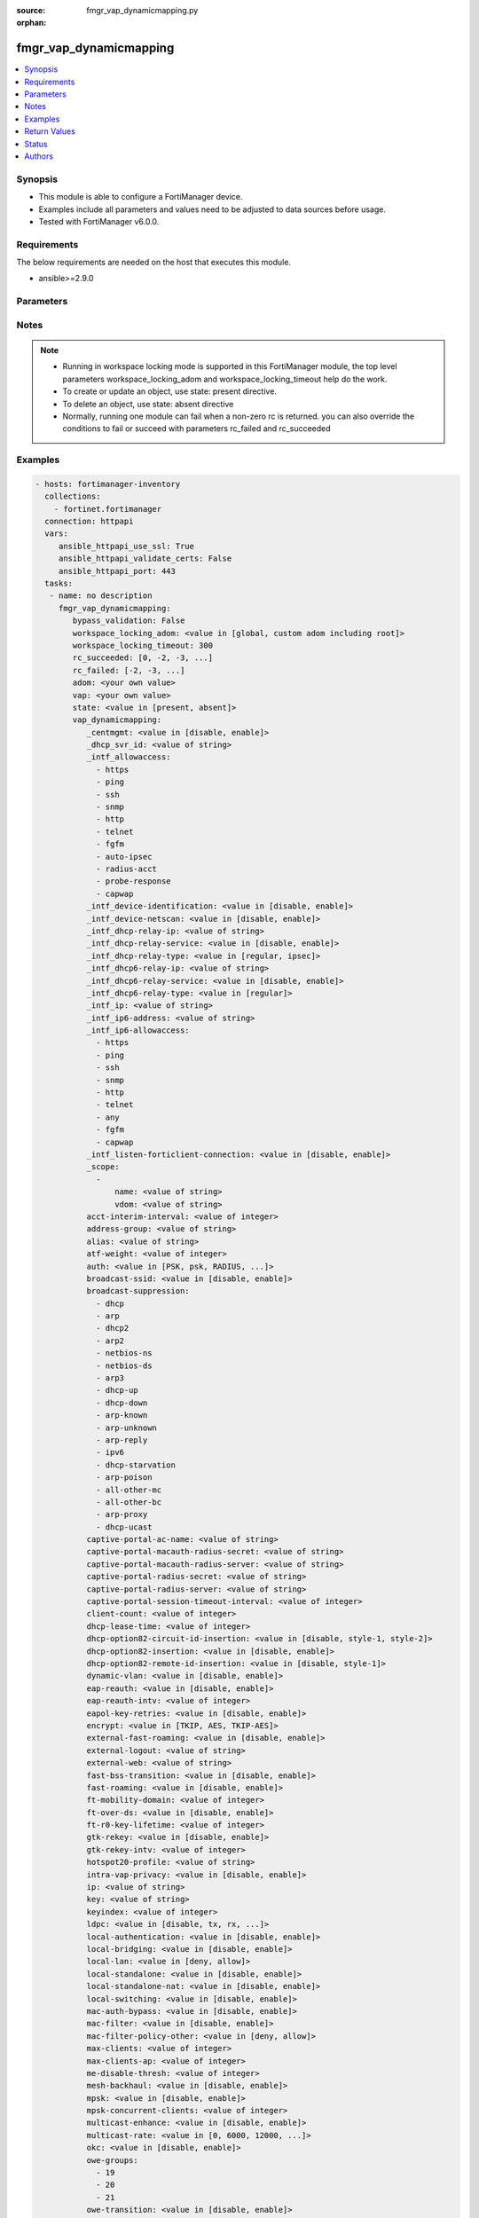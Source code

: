 :source: fmgr_vap_dynamicmapping.py

:orphan:

.. _fmgr_vap_dynamicmapping:

fmgr_vap_dynamicmapping
+++++++++++++++++++++++

.. versionadded:: 2.10

.. contents::
   :local:
   :depth: 1


Synopsis
--------

- This module is able to configure a FortiManager device.
- Examples include all parameters and values need to be adjusted to data sources before usage.
- Tested with FortiManager v6.0.0.


Requirements
------------
The below requirements are needed on the host that executes this module.

- ansible>=2.9.0



Parameters
----------

.. raw:: html

 <ul>
 <li><span class="li-head">enable_log</span> - Enable/Disable logging for task <span class="li-normal">type: bool</span> <span class="li-required">required: false</span> <span class="li-normal"> default: False</span> </li>
 <li><span class="li-head">proposed_method</span> - The overridden method of the underlying Json RPC request <span class="li-normal">type: str</span> <span class="li-required">required: false</span> <span class="li-normal"> choices: set, update, add</span> </li>
 <li><span class="li-head">bypass_validation</span> - Only set to True when module schema diffs with FortiManager API structure, module continues to execute without validating parameters <span class="li-normal">type: bool</span> <span class="li-required">required: false</span> <span class="li-normal"> default: False</span> </li>
 <li><span class="li-head">workspace_locking_adom</span> - Acquire the workspace lock if FortiManager is running in workspace mode <span class="li-normal">type: str</span> <span class="li-required">required: false</span> <span class="li-normal"> choices: global, custom adom including root</span> </li>
 <li><span class="li-head">workspace_locking_timeout</span> - The maximum time in seconds to wait for other users to release workspace lock <span class="li-normal">type: integer</span> <span class="li-required">required: false</span>  <span class="li-normal">default: 300</span> </li>
 <li><span class="li-head">rc_succeeded</span> - The rc codes list with which the conditions to succeed will be overriden <span class="li-normal">type: list</span> <span class="li-required">required: false</span> </li>
 <li><span class="li-head">rc_failed</span> - The rc codes list with which the conditions to fail will be overriden <span class="li-normal">type: list</span> <span class="li-required">required: false</span> </li>
 <li><span class="li-head">state</span> - The directive to create, update or delete an object <span class="li-normal">type: str</span> <span class="li-required">required: true</span> <span class="li-normal"> choices: present, absent</span> </li>
 <li><span class="li-head">adom</span> - The parameter in requested url <span class="li-normal">type: str</span> <span class="li-required">required: true</span> </li>
 <li><span class="li-head">vap</span> - The parameter in requested url <span class="li-normal">type: str</span> <span class="li-required">required: true</span> </li>
 <li><span class="li-head">vap_dynamicmapping</span> - no description <span class="li-normal">type: dict</span></li>
 <ul class="ul-self">
 <li><span class="li-head">_centmgmt</span> - No description for the parameter <span class="li-normal">type: str</span>  <span class="li-normal">choices: [disable, enable]</span>  <span class="li-normal">default: disable</span> </li>
 <li><span class="li-head">_dhcp_svr_id</span> - No description for the parameter <span class="li-normal">type: str</span> </li>
 <li><span class="li-head">_intf_allowaccess</span> - No description for the parameter <span class="li-normal">type: array</span> <span class="li-normal">choices: [https, ping, ssh, snmp, http, telnet, fgfm, auto-ipsec, radius-acct, probe-response, capwap]</span> </li>
 <li><span class="li-head">_intf_device-identification</span> - No description for the parameter <span class="li-normal">type: str</span>  <span class="li-normal">choices: [disable, enable]</span>  <span class="li-normal">default: disable</span> </li>
 <li><span class="li-head">_intf_device-netscan</span> - No description for the parameter <span class="li-normal">type: str</span>  <span class="li-normal">choices: [disable, enable]</span>  <span class="li-normal">default: disable</span> </li>
 <li><span class="li-head">_intf_dhcp-relay-ip</span> - No description for the parameter <span class="li-normal">type: str</span></li>
 <li><span class="li-head">_intf_dhcp-relay-service</span> - No description for the parameter <span class="li-normal">type: str</span>  <span class="li-normal">choices: [disable, enable]</span>  <span class="li-normal">default: disable</span> </li>
 <li><span class="li-head">_intf_dhcp-relay-type</span> - No description for the parameter <span class="li-normal">type: str</span>  <span class="li-normal">choices: [regular, ipsec]</span>  <span class="li-normal">default: regular</span> </li>
 <li><span class="li-head">_intf_dhcp6-relay-ip</span> - No description for the parameter <span class="li-normal">type: str</span> </li>
 <li><span class="li-head">_intf_dhcp6-relay-service</span> - No description for the parameter <span class="li-normal">type: str</span>  <span class="li-normal">choices: [disable, enable]</span>  <span class="li-normal">default: disable</span> </li>
 <li><span class="li-head">_intf_dhcp6-relay-type</span> - No description for the parameter <span class="li-normal">type: str</span>  <span class="li-normal">choices: [regular]</span>  <span class="li-normal">default: regular</span> </li>
 <li><span class="li-head">_intf_ip</span> - No description for the parameter <span class="li-normal">type: str</span> </li>
 <li><span class="li-head">_intf_ip6-address</span> - No description for the parameter <span class="li-normal">type: str</span> </li>
 <li><span class="li-head">_intf_ip6-allowaccess</span> - No description for the parameter <span class="li-normal">type: array</span> <span class="li-normal">choices: [https, ping, ssh, snmp, http, telnet, any, fgfm, capwap]</span> </li>
 <li><span class="li-head">_intf_listen-forticlient-connection</span> - No description for the parameter <span class="li-normal">type: str</span>  <span class="li-normal">choices: [disable, enable]</span>  <span class="li-normal">default: disable</span> </li>
 <li><span class="li-head">_scope</span> - No description for the parameter <span class="li-normal">type: array</span> <ul class="ul-self">
 <li><span class="li-head">name</span> - No description for the parameter <span class="li-normal">type: str</span> </li>
 <li><span class="li-head">vdom</span> - No description for the parameter <span class="li-normal">type: str</span> </li>
 </ul>
 <li><span class="li-head">acct-interim-interval</span> - No description for the parameter <span class="li-normal">type: int</span> </li>
 <li><span class="li-head">address-group</span> - No description for the parameter <span class="li-normal">type: str</span> </li>
 <li><span class="li-head">alias</span> - No description for the parameter <span class="li-normal">type: str</span> </li>
 <li><span class="li-head">atf-weight</span> - No description for the parameter <span class="li-normal">type: int</span> </li>
 <li><span class="li-head">auth</span> - No description for the parameter <span class="li-normal">type: str</span>  <span class="li-normal">choices: [PSK, psk, RADIUS, radius, usergroup]</span> </li>
 <li><span class="li-head">broadcast-ssid</span> - No description for the parameter <span class="li-normal">type: str</span>  <span class="li-normal">choices: [disable, enable]</span> </li>
 <li><span class="li-head">broadcast-suppression</span> - No description for the parameter <span class="li-normal">type: array</span> <span class="li-normal">choices: [dhcp, arp, dhcp2, arp2, netbios-ns, netbios-ds, arp3, dhcp-up, dhcp-down, arp-known, arp-unknown, arp-reply, ipv6, dhcp-starvation, arp-poison, all-other-mc, all-other-bc, arp-proxy, dhcp-ucast]</span> </li>
 <li><span class="li-head">captive-portal-ac-name</span> - No description for the parameter <span class="li-normal">type: str</span> </li>
 <li><span class="li-head">captive-portal-macauth-radius-secret</span> - No description for the parameter <span class="li-normal">type: str</span></li>
 <li><span class="li-head">captive-portal-macauth-radius-server</span> - No description for the parameter <span class="li-normal">type: str</span> </li>
 <li><span class="li-head">captive-portal-radius-secret</span> - No description for the parameter <span class="li-normal">type: str</span></li>
 <li><span class="li-head">captive-portal-radius-server</span> - No description for the parameter <span class="li-normal">type: str</span> </li>
 <li><span class="li-head">captive-portal-session-timeout-interval</span> - No description for the parameter <span class="li-normal">type: int</span> </li>
 <li><span class="li-head">client-count</span> - No description for the parameter <span class="li-normal">type: int</span> </li>
 <li><span class="li-head">dhcp-lease-time</span> - No description for the parameter <span class="li-normal">type: int</span> </li>
 <li><span class="li-head">dhcp-option82-circuit-id-insertion</span> - No description for the parameter <span class="li-normal">type: str</span>  <span class="li-normal">choices: [disable, style-1, style-2]</span> </li>
 <li><span class="li-head">dhcp-option82-insertion</span> - No description for the parameter <span class="li-normal">type: str</span>  <span class="li-normal">choices: [disable, enable]</span> </li>
 <li><span class="li-head">dhcp-option82-remote-id-insertion</span> - No description for the parameter <span class="li-normal">type: str</span>  <span class="li-normal">choices: [disable, style-1]</span> </li>
 <li><span class="li-head">dynamic-vlan</span> - No description for the parameter <span class="li-normal">type: str</span>  <span class="li-normal">choices: [disable, enable]</span> </li>
 <li><span class="li-head">eap-reauth</span> - No description for the parameter <span class="li-normal">type: str</span>  <span class="li-normal">choices: [disable, enable]</span> </li>
 <li><span class="li-head">eap-reauth-intv</span> - No description for the parameter <span class="li-normal">type: int</span> </li>
 <li><span class="li-head">eapol-key-retries</span> - No description for the parameter <span class="li-normal">type: str</span>  <span class="li-normal">choices: [disable, enable]</span> </li>
 <li><span class="li-head">encrypt</span> - No description for the parameter <span class="li-normal">type: str</span>  <span class="li-normal">choices: [TKIP, AES, TKIP-AES]</span> </li>
 <li><span class="li-head">external-fast-roaming</span> - No description for the parameter <span class="li-normal">type: str</span>  <span class="li-normal">choices: [disable, enable]</span> </li>
 <li><span class="li-head">external-logout</span> - No description for the parameter <span class="li-normal">type: str</span> </li>
 <li><span class="li-head">external-web</span> - No description for the parameter <span class="li-normal">type: str</span> </li>
 <li><span class="li-head">fast-bss-transition</span> - No description for the parameter <span class="li-normal">type: str</span>  <span class="li-normal">choices: [disable, enable]</span> </li>
 <li><span class="li-head">fast-roaming</span> - No description for the parameter <span class="li-normal">type: str</span>  <span class="li-normal">choices: [disable, enable]</span> </li>
 <li><span class="li-head">ft-mobility-domain</span> - No description for the parameter <span class="li-normal">type: int</span> </li>
 <li><span class="li-head">ft-over-ds</span> - No description for the parameter <span class="li-normal">type: str</span>  <span class="li-normal">choices: [disable, enable]</span> </li>
 <li><span class="li-head">ft-r0-key-lifetime</span> - No description for the parameter <span class="li-normal">type: int</span> </li>
 <li><span class="li-head">gtk-rekey</span> - No description for the parameter <span class="li-normal">type: str</span>  <span class="li-normal">choices: [disable, enable]</span> </li>
 <li><span class="li-head">gtk-rekey-intv</span> - No description for the parameter <span class="li-normal">type: int</span> </li>
 <li><span class="li-head">hotspot20-profile</span> - No description for the parameter <span class="li-normal">type: str</span> </li>
 <li><span class="li-head">intra-vap-privacy</span> - No description for the parameter <span class="li-normal">type: str</span>  <span class="li-normal">choices: [disable, enable]</span> </li>
 <li><span class="li-head">ip</span> - No description for the parameter <span class="li-normal">type: str</span> </li>
 <li><span class="li-head">key</span> - No description for the parameter <span class="li-normal">type: str</span></li>
 <li><span class="li-head">keyindex</span> - No description for the parameter <span class="li-normal">type: int</span> </li>
 <li><span class="li-head">ldpc</span> - No description for the parameter <span class="li-normal">type: str</span>  <span class="li-normal">choices: [disable, tx, rx, rxtx]</span> </li>
 <li><span class="li-head">local-authentication</span> - No description for the parameter <span class="li-normal">type: str</span>  <span class="li-normal">choices: [disable, enable]</span> </li>
 <li><span class="li-head">local-bridging</span> - No description for the parameter <span class="li-normal">type: str</span>  <span class="li-normal">choices: [disable, enable]</span> </li>
 <li><span class="li-head">local-lan</span> - No description for the parameter <span class="li-normal">type: str</span>  <span class="li-normal">choices: [deny, allow]</span> </li>
 <li><span class="li-head">local-standalone</span> - No description for the parameter <span class="li-normal">type: str</span>  <span class="li-normal">choices: [disable, enable]</span> </li>
 <li><span class="li-head">local-standalone-nat</span> - No description for the parameter <span class="li-normal">type: str</span>  <span class="li-normal">choices: [disable, enable]</span> </li>
 <li><span class="li-head">local-switching</span> - No description for the parameter <span class="li-normal">type: str</span>  <span class="li-normal">choices: [disable, enable]</span> </li>
 <li><span class="li-head">mac-auth-bypass</span> - No description for the parameter <span class="li-normal">type: str</span>  <span class="li-normal">choices: [disable, enable]</span> </li>
 <li><span class="li-head">mac-filter</span> - No description for the parameter <span class="li-normal">type: str</span>  <span class="li-normal">choices: [disable, enable]</span> </li>
 <li><span class="li-head">mac-filter-policy-other</span> - No description for the parameter <span class="li-normal">type: str</span>  <span class="li-normal">choices: [deny, allow]</span> </li>
 <li><span class="li-head">max-clients</span> - No description for the parameter <span class="li-normal">type: int</span> </li>
 <li><span class="li-head">max-clients-ap</span> - No description for the parameter <span class="li-normal">type: int</span> </li>
 <li><span class="li-head">me-disable-thresh</span> - No description for the parameter <span class="li-normal">type: int</span> </li>
 <li><span class="li-head">mesh-backhaul</span> - No description for the parameter <span class="li-normal">type: str</span>  <span class="li-normal">choices: [disable, enable]</span> </li>
 <li><span class="li-head">mpsk</span> - No description for the parameter <span class="li-normal">type: str</span>  <span class="li-normal">choices: [disable, enable]</span> </li>
 <li><span class="li-head">mpsk-concurrent-clients</span> - No description for the parameter <span class="li-normal">type: int</span> </li>
 <li><span class="li-head">multicast-enhance</span> - No description for the parameter <span class="li-normal">type: str</span>  <span class="li-normal">choices: [disable, enable]</span> </li>
 <li><span class="li-head">multicast-rate</span> - No description for the parameter <span class="li-normal">type: str</span>  <span class="li-normal">choices: [0, 6000, 12000, 24000]</span> </li>
 <li><span class="li-head">okc</span> - No description for the parameter <span class="li-normal">type: str</span>  <span class="li-normal">choices: [disable, enable]</span> </li>
 <li><span class="li-head">owe-groups</span> - No description for the parameter <span class="li-normal">type: array</span> <span class="li-normal">choices: [19, 20, 21]</span> </li>
 <li><span class="li-head">owe-transition</span> - No description for the parameter <span class="li-normal">type: str</span>  <span class="li-normal">choices: [disable, enable]</span> </li>
 <li><span class="li-head">owe-transition-ssid</span> - No description for the parameter <span class="li-normal">type: str</span> </li>
 <li><span class="li-head">passphrase</span> - No description for the parameter <span class="li-normal">type: str</span></li>
 <li><span class="li-head">pmf</span> - No description for the parameter <span class="li-normal">type: str</span>  <span class="li-normal">choices: [disable, enable, optional]</span> </li>
 <li><span class="li-head">pmf-assoc-comeback-timeout</span> - No description for the parameter <span class="li-normal">type: int</span> </li>
 <li><span class="li-head">pmf-sa-query-retry-timeout</span> - No description for the parameter <span class="li-normal">type: int</span> </li>
 <li><span class="li-head">portal-message-override-group</span> - No description for the parameter <span class="li-normal">type: str</span> </li>
 <li><span class="li-head">portal-type</span> - No description for the parameter <span class="li-normal">type: str</span>  <span class="li-normal">choices: [auth, auth+disclaimer, disclaimer, email-collect, cmcc, cmcc-macauth, auth-mac]</span> </li>
 <li><span class="li-head">probe-resp-suppression</span> - No description for the parameter <span class="li-normal">type: str</span>  <span class="li-normal">choices: [disable, enable]</span> </li>
 <li><span class="li-head">probe-resp-threshold</span> - No description for the parameter <span class="li-normal">type: str</span> </li>
 <li><span class="li-head">ptk-rekey</span> - No description for the parameter <span class="li-normal">type: str</span>  <span class="li-normal">choices: [disable, enable]</span> </li>
 <li><span class="li-head">ptk-rekey-intv</span> - No description for the parameter <span class="li-normal">type: int</span> </li>
 <li><span class="li-head">qos-profile</span> - No description for the parameter <span class="li-normal">type: str</span> </li>
 <li><span class="li-head">quarantine</span> - No description for the parameter <span class="li-normal">type: str</span>  <span class="li-normal">choices: [disable, enable]</span> </li>
 <li><span class="li-head">radio-2g-threshold</span> - No description for the parameter <span class="li-normal">type: str</span> </li>
 <li><span class="li-head">radio-5g-threshold</span> - No description for the parameter <span class="li-normal">type: str</span> </li>
 <li><span class="li-head">radio-sensitivity</span> - No description for the parameter <span class="li-normal">type: str</span>  <span class="li-normal">choices: [disable, enable]</span> </li>
 <li><span class="li-head">radius-mac-auth</span> - No description for the parameter <span class="li-normal">type: str</span>  <span class="li-normal">choices: [disable, enable]</span> </li>
 <li><span class="li-head">radius-mac-auth-server</span> - No description for the parameter <span class="li-normal">type: str</span> </li>
 <li><span class="li-head">radius-mac-auth-usergroups</span> - No description for the parameter <span class="li-normal">type: str</span></li>
 <li><span class="li-head">radius-server</span> - No description for the parameter <span class="li-normal">type: str</span> </li>
 <li><span class="li-head">rates-11a</span> - No description for the parameter <span class="li-normal">type: array</span> <span class="li-normal">choices: [1, 1-basic, 2, 2-basic, 5.5, 5.5-basic, 6, 6-basic, 9, 9-basic, 12, 12-basic, 18, 18-basic, 24, 24-basic, 36, 36-basic, 48, 48-basic, 54, 54-basic, 11, 11-basic]</span> </li>
 <li><span class="li-head">rates-11ac-ss12</span> - No description for the parameter <span class="li-normal">type: array</span> <span class="li-normal">choices: [mcs0/1, mcs1/1, mcs2/1, mcs3/1, mcs4/1, mcs5/1, mcs6/1, mcs7/1, mcs8/1, mcs9/1, mcs0/2, mcs1/2, mcs2/2, mcs3/2, mcs4/2, mcs5/2, mcs6/2, mcs7/2, mcs8/2, mcs9/2, mcs10/1, mcs11/1, mcs10/2, mcs11/2]</span> </li>
 <li><span class="li-head">rates-11ac-ss34</span> - No description for the parameter <span class="li-normal">type: array</span> <span class="li-normal">choices: [mcs0/3, mcs1/3, mcs2/3, mcs3/3, mcs4/3, mcs5/3, mcs6/3, mcs7/3, mcs8/3, mcs9/3, mcs0/4, mcs1/4, mcs2/4, mcs3/4, mcs4/4, mcs5/4, mcs6/4, mcs7/4, mcs8/4, mcs9/4, mcs10/3, mcs11/3, mcs10/4, mcs11/4]</span> </li>
 <li><span class="li-head">rates-11bg</span> - No description for the parameter <span class="li-normal">type: array</span> <span class="li-normal">choices: [1, 1-basic, 2, 2-basic, 5.5, 5.5-basic, 6, 6-basic, 9, 9-basic, 12, 12-basic, 18, 18-basic, 24, 24-basic, 36, 36-basic, 48, 48-basic, 54, 54-basic, 11, 11-basic]</span> </li>
 <li><span class="li-head">rates-11n-ss12</span> - No description for the parameter <span class="li-normal">type: array</span> <span class="li-normal">choices: [mcs0/1, mcs1/1, mcs2/1, mcs3/1, mcs4/1, mcs5/1, mcs6/1, mcs7/1, mcs8/2, mcs9/2, mcs10/2, mcs11/2, mcs12/2, mcs13/2, mcs14/2, mcs15/2]</span> </li>
 <li><span class="li-head">rates-11n-ss34</span> - No description for the parameter <span class="li-normal">type: array</span> <span class="li-normal">choices: [mcs16/3, mcs17/3, mcs18/3, mcs19/3, mcs20/3, mcs21/3, mcs22/3, mcs23/3, mcs24/4, mcs25/4, mcs26/4, mcs27/4, mcs28/4, mcs29/4, mcs30/4, mcs31/4]</span> </li>
 <li><span class="li-head">sae-groups</span> - No description for the parameter <span class="li-normal">type: array</span> <span class="li-normal">choices: [1, 2, 5, 14, 15, 16, 17, 18, 19, 20, 21, 27, 28, 29, 30, 31]</span> </li>
 <li><span class="li-head">sae-password</span> - No description for the parameter <span class="li-normal">type: str</span></li>
 <li><span class="li-head">schedule</span> - No description for the parameter <span class="li-normal">type: str</span> </li>
 <li><span class="li-head">security</span> - No description for the parameter <span class="li-normal">type: str</span>  <span class="li-normal">choices: [None, WEP64, wep64, WEP128, wep128, WPA_PSK, WPA_RADIUS, WPA, WPA2, WPA2_AUTO, open, wpa-personal, wpa-enterprise, captive-portal, wpa-only-personal, wpa-only-enterprise, wpa2-only-personal, wpa2-only-enterprise, wpa-personal+captive-portal, wpa-only-personal+captive-portal, wpa2-only-personal+captive-portal, osen, wpa3-enterprise, sae, sae-transition, owe, wpa3-sae, wpa3-sae-transition]</span> </li>
 <li><span class="li-head">security-exempt-list</span> - No description for the parameter <span class="li-normal">type: str</span> </li>
 <li><span class="li-head">security-obsolete-option</span> - No description for the parameter <span class="li-normal">type: str</span>  <span class="li-normal">choices: [disable, enable]</span> </li>
 <li><span class="li-head">security-redirect-url</span> - No description for the parameter <span class="li-normal">type: str</span> </li>
 <li><span class="li-head">selected-usergroups</span> - No description for the parameter <span class="li-normal">type: str</span> </li>
 <li><span class="li-head">split-tunneling</span> - No description for the parameter <span class="li-normal">type: str</span>  <span class="li-normal">choices: [disable, enable]</span> </li>
 <li><span class="li-head">ssid</span> - No description for the parameter <span class="li-normal">type: str</span> </li>
 <li><span class="li-head">tkip-counter-measure</span> - No description for the parameter <span class="li-normal">type: str</span>  <span class="li-normal">choices: [disable, enable]</span> </li>
 <li><span class="li-head">usergroup</span> - No description for the parameter <span class="li-normal">type: str</span> </li>
 <li><span class="li-head">utm-profile</span> - No description for the parameter <span class="li-normal">type: str</span> </li>
 <li><span class="li-head">vdom</span> - No description for the parameter <span class="li-normal">type: str</span> </li>
 <li><span class="li-head">vlan-auto</span> - No description for the parameter <span class="li-normal">type: str</span>  <span class="li-normal">choices: [disable, enable]</span> </li>
 <li><span class="li-head">vlan-pooling</span> - No description for the parameter <span class="li-normal">type: str</span>  <span class="li-normal">choices: [wtp-group, round-robin, hash, disable]</span> </li>
 <li><span class="li-head">vlanid</span> - No description for the parameter <span class="li-normal">type: int</span> </li>
 <li><span class="li-head">voice-enterprise</span> - No description for the parameter <span class="li-normal">type: str</span>  <span class="li-normal">choices: [disable, enable]</span> </li>
 </ul>
 </ul>






Notes
-----
.. note::

   - Running in workspace locking mode is supported in this FortiManager module, the top level parameters workspace_locking_adom and workspace_locking_timeout help do the work.

   - To create or update an object, use state: present directive.

   - To delete an object, use state: absent directive

   - Normally, running one module can fail when a non-zero rc is returned. you can also override the conditions to fail or succeed with parameters rc_failed and rc_succeeded

Examples
--------

.. code-block:: yaml+jinja

 - hosts: fortimanager-inventory
   collections:
     - fortinet.fortimanager
   connection: httpapi
   vars:
      ansible_httpapi_use_ssl: True
      ansible_httpapi_validate_certs: False
      ansible_httpapi_port: 443
   tasks:
    - name: no description
      fmgr_vap_dynamicmapping:
         bypass_validation: False
         workspace_locking_adom: <value in [global, custom adom including root]>
         workspace_locking_timeout: 300
         rc_succeeded: [0, -2, -3, ...]
         rc_failed: [-2, -3, ...]
         adom: <your own value>
         vap: <your own value>
         state: <value in [present, absent]>
         vap_dynamicmapping:
            _centmgmt: <value in [disable, enable]>
            _dhcp_svr_id: <value of string>
            _intf_allowaccess:
              - https
              - ping
              - ssh
              - snmp
              - http
              - telnet
              - fgfm
              - auto-ipsec
              - radius-acct
              - probe-response
              - capwap
            _intf_device-identification: <value in [disable, enable]>
            _intf_device-netscan: <value in [disable, enable]>
            _intf_dhcp-relay-ip: <value of string>
            _intf_dhcp-relay-service: <value in [disable, enable]>
            _intf_dhcp-relay-type: <value in [regular, ipsec]>
            _intf_dhcp6-relay-ip: <value of string>
            _intf_dhcp6-relay-service: <value in [disable, enable]>
            _intf_dhcp6-relay-type: <value in [regular]>
            _intf_ip: <value of string>
            _intf_ip6-address: <value of string>
            _intf_ip6-allowaccess:
              - https
              - ping
              - ssh
              - snmp
              - http
              - telnet
              - any
              - fgfm
              - capwap
            _intf_listen-forticlient-connection: <value in [disable, enable]>
            _scope:
              -
                  name: <value of string>
                  vdom: <value of string>
            acct-interim-interval: <value of integer>
            address-group: <value of string>
            alias: <value of string>
            atf-weight: <value of integer>
            auth: <value in [PSK, psk, RADIUS, ...]>
            broadcast-ssid: <value in [disable, enable]>
            broadcast-suppression:
              - dhcp
              - arp
              - dhcp2
              - arp2
              - netbios-ns
              - netbios-ds
              - arp3
              - dhcp-up
              - dhcp-down
              - arp-known
              - arp-unknown
              - arp-reply
              - ipv6
              - dhcp-starvation
              - arp-poison
              - all-other-mc
              - all-other-bc
              - arp-proxy
              - dhcp-ucast
            captive-portal-ac-name: <value of string>
            captive-portal-macauth-radius-secret: <value of string>
            captive-portal-macauth-radius-server: <value of string>
            captive-portal-radius-secret: <value of string>
            captive-portal-radius-server: <value of string>
            captive-portal-session-timeout-interval: <value of integer>
            client-count: <value of integer>
            dhcp-lease-time: <value of integer>
            dhcp-option82-circuit-id-insertion: <value in [disable, style-1, style-2]>
            dhcp-option82-insertion: <value in [disable, enable]>
            dhcp-option82-remote-id-insertion: <value in [disable, style-1]>
            dynamic-vlan: <value in [disable, enable]>
            eap-reauth: <value in [disable, enable]>
            eap-reauth-intv: <value of integer>
            eapol-key-retries: <value in [disable, enable]>
            encrypt: <value in [TKIP, AES, TKIP-AES]>
            external-fast-roaming: <value in [disable, enable]>
            external-logout: <value of string>
            external-web: <value of string>
            fast-bss-transition: <value in [disable, enable]>
            fast-roaming: <value in [disable, enable]>
            ft-mobility-domain: <value of integer>
            ft-over-ds: <value in [disable, enable]>
            ft-r0-key-lifetime: <value of integer>
            gtk-rekey: <value in [disable, enable]>
            gtk-rekey-intv: <value of integer>
            hotspot20-profile: <value of string>
            intra-vap-privacy: <value in [disable, enable]>
            ip: <value of string>
            key: <value of string>
            keyindex: <value of integer>
            ldpc: <value in [disable, tx, rx, ...]>
            local-authentication: <value in [disable, enable]>
            local-bridging: <value in [disable, enable]>
            local-lan: <value in [deny, allow]>
            local-standalone: <value in [disable, enable]>
            local-standalone-nat: <value in [disable, enable]>
            local-switching: <value in [disable, enable]>
            mac-auth-bypass: <value in [disable, enable]>
            mac-filter: <value in [disable, enable]>
            mac-filter-policy-other: <value in [deny, allow]>
            max-clients: <value of integer>
            max-clients-ap: <value of integer>
            me-disable-thresh: <value of integer>
            mesh-backhaul: <value in [disable, enable]>
            mpsk: <value in [disable, enable]>
            mpsk-concurrent-clients: <value of integer>
            multicast-enhance: <value in [disable, enable]>
            multicast-rate: <value in [0, 6000, 12000, ...]>
            okc: <value in [disable, enable]>
            owe-groups:
              - 19
              - 20
              - 21
            owe-transition: <value in [disable, enable]>
            owe-transition-ssid: <value of string>
            passphrase: <value of string>
            pmf: <value in [disable, enable, optional]>
            pmf-assoc-comeback-timeout: <value of integer>
            pmf-sa-query-retry-timeout: <value of integer>
            portal-message-override-group: <value of string>
            portal-type: <value in [auth, auth+disclaimer, disclaimer, ...]>
            probe-resp-suppression: <value in [disable, enable]>
            probe-resp-threshold: <value of string>
            ptk-rekey: <value in [disable, enable]>
            ptk-rekey-intv: <value of integer>
            qos-profile: <value of string>
            quarantine: <value in [disable, enable]>
            radio-2g-threshold: <value of string>
            radio-5g-threshold: <value of string>
            radio-sensitivity: <value in [disable, enable]>
            radius-mac-auth: <value in [disable, enable]>
            radius-mac-auth-server: <value of string>
            radius-mac-auth-usergroups: <value of string>
            radius-server: <value of string>
            rates-11a:
              - 1
              - 1-basic
              - 2
              - 2-basic
              - 5.5
              - 5.5-basic
              - 6
              - 6-basic
              - 9
              - 9-basic
              - 12
              - 12-basic
              - 18
              - 18-basic
              - 24
              - 24-basic
              - 36
              - 36-basic
              - 48
              - 48-basic
              - 54
              - 54-basic
              - 11
              - 11-basic
            rates-11ac-ss12:
              - mcs0/1
              - mcs1/1
              - mcs2/1
              - mcs3/1
              - mcs4/1
              - mcs5/1
              - mcs6/1
              - mcs7/1
              - mcs8/1
              - mcs9/1
              - mcs0/2
              - mcs1/2
              - mcs2/2
              - mcs3/2
              - mcs4/2
              - mcs5/2
              - mcs6/2
              - mcs7/2
              - mcs8/2
              - mcs9/2
              - mcs10/1
              - mcs11/1
              - mcs10/2
              - mcs11/2
            rates-11ac-ss34:
              - mcs0/3
              - mcs1/3
              - mcs2/3
              - mcs3/3
              - mcs4/3
              - mcs5/3
              - mcs6/3
              - mcs7/3
              - mcs8/3
              - mcs9/3
              - mcs0/4
              - mcs1/4
              - mcs2/4
              - mcs3/4
              - mcs4/4
              - mcs5/4
              - mcs6/4
              - mcs7/4
              - mcs8/4
              - mcs9/4
              - mcs10/3
              - mcs11/3
              - mcs10/4
              - mcs11/4
            rates-11bg:
              - 1
              - 1-basic
              - 2
              - 2-basic
              - 5.5
              - 5.5-basic
              - 6
              - 6-basic
              - 9
              - 9-basic
              - 12
              - 12-basic
              - 18
              - 18-basic
              - 24
              - 24-basic
              - 36
              - 36-basic
              - 48
              - 48-basic
              - 54
              - 54-basic
              - 11
              - 11-basic
            rates-11n-ss12:
              - mcs0/1
              - mcs1/1
              - mcs2/1
              - mcs3/1
              - mcs4/1
              - mcs5/1
              - mcs6/1
              - mcs7/1
              - mcs8/2
              - mcs9/2
              - mcs10/2
              - mcs11/2
              - mcs12/2
              - mcs13/2
              - mcs14/2
              - mcs15/2
            rates-11n-ss34:
              - mcs16/3
              - mcs17/3
              - mcs18/3
              - mcs19/3
              - mcs20/3
              - mcs21/3
              - mcs22/3
              - mcs23/3
              - mcs24/4
              - mcs25/4
              - mcs26/4
              - mcs27/4
              - mcs28/4
              - mcs29/4
              - mcs30/4
              - mcs31/4
            sae-groups:
              - 1
              - 2
              - 5
              - 14
              - 15
              - 16
              - 17
              - 18
              - 19
              - 20
              - 21
              - 27
              - 28
              - 29
              - 30
              - 31
            sae-password: <value of string>
            schedule: <value of string>
            security: <value in [None, WEP64, wep64, ...]>
            security-exempt-list: <value of string>
            security-obsolete-option: <value in [disable, enable]>
            security-redirect-url: <value of string>
            selected-usergroups: <value of string>
            split-tunneling: <value in [disable, enable]>
            ssid: <value of string>
            tkip-counter-measure: <value in [disable, enable]>
            usergroup: <value of string>
            utm-profile: <value of string>
            vdom: <value of string>
            vlan-auto: <value in [disable, enable]>
            vlan-pooling: <value in [wtp-group, round-robin, hash, ...]>
            vlanid: <value of integer>
            voice-enterprise: <value in [disable, enable]>



Return Values
-------------


Common return values are documented: https://docs.ansible.com/ansible/latest/reference_appendices/common_return_values.html#common-return-values, the following are the fields unique to this module:


.. raw:: html

 <ul>
 <li> <span class="li-return">request_url</span> - The full url requested <span class="li-normal">returned: always</span> <span class="li-normal">type: str</span> <span class="li-normal">sample: /sys/login/user</span></li>
 <li> <span class="li-return">response_code</span> - The status of api request <span class="li-normal">returned: always</span> <span class="li-normal">type: int</span> <span class="li-normal">sample: 0</span></li>
 <li> <span class="li-return">response_message</span> - The descriptive message of the api response <span class="li-normal">returned: always</span> <span class="li-normal">type: str</span> <span class="li-normal">sample: OK</li>
 <li> <span class="li-return">response_data</span> - The data body of the api response <span class="li-normal">returned: optional</span> <span class="li-normal">type: list or dict</span></li>
 </ul>





Status
------

- This module is not guaranteed to have a backwards compatible interface.


Authors
-------

- Link Zheng (@chillancezen)
- Jie Xue (@JieX19)
- Frank Shen (@fshen01)
- Hongbin Lu (@fgtdev-hblu)


.. hint::

    If you notice any issues in this documentation, you can create a pull request to improve it.



